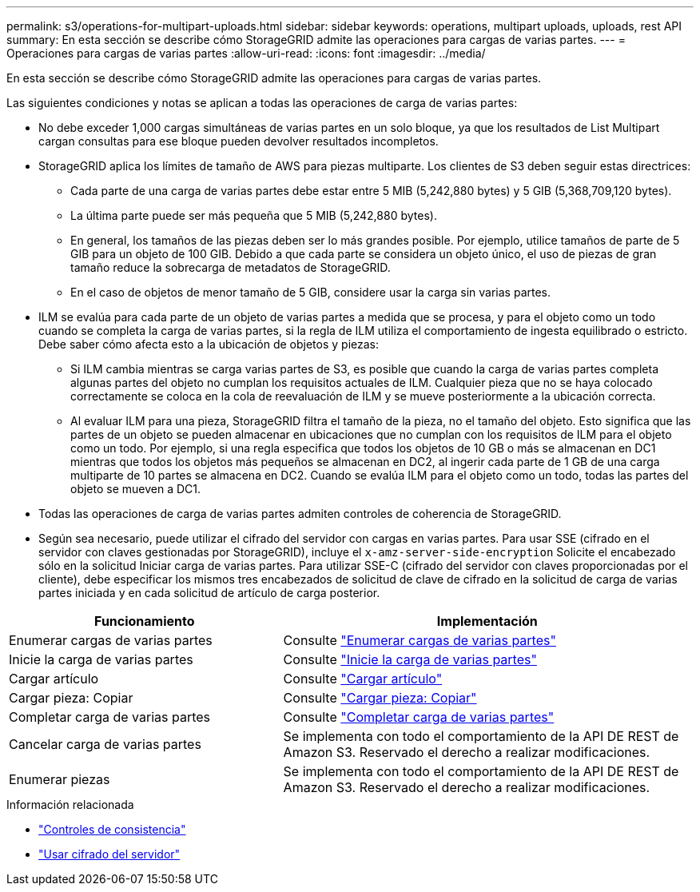 ---
permalink: s3/operations-for-multipart-uploads.html 
sidebar: sidebar 
keywords: operations, multipart uploads, uploads, rest API 
summary: En esta sección se describe cómo StorageGRID admite las operaciones para cargas de varias partes. 
---
= Operaciones para cargas de varias partes
:allow-uri-read: 
:icons: font
:imagesdir: ../media/


[role="lead"]
En esta sección se describe cómo StorageGRID admite las operaciones para cargas de varias partes.

Las siguientes condiciones y notas se aplican a todas las operaciones de carga de varias partes:

* No debe exceder 1,000 cargas simultáneas de varias partes en un solo bloque, ya que los resultados de List Multipart cargan consultas para ese bloque pueden devolver resultados incompletos.
* StorageGRID aplica los límites de tamaño de AWS para piezas multiparte. Los clientes de S3 deben seguir estas directrices:
+
** Cada parte de una carga de varias partes debe estar entre 5 MIB (5,242,880 bytes) y 5 GIB (5,368,709,120 bytes).
** La última parte puede ser más pequeña que 5 MIB (5,242,880 bytes).
** En general, los tamaños de las piezas deben ser lo más grandes posible. Por ejemplo, utilice tamaños de parte de 5 GIB para un objeto de 100 GIB. Debido a que cada parte se considera un objeto único, el uso de piezas de gran tamaño reduce la sobrecarga de metadatos de StorageGRID.
** En el caso de objetos de menor tamaño de 5 GIB, considere usar la carga sin varias partes.


* ILM se evalúa para cada parte de un objeto de varias partes a medida que se procesa, y para el objeto como un todo cuando se completa la carga de varias partes, si la regla de ILM utiliza el comportamiento de ingesta equilibrado o estricto. Debe saber cómo afecta esto a la ubicación de objetos y piezas:
+
** Si ILM cambia mientras se carga varias partes de S3, es posible que cuando la carga de varias partes completa algunas partes del objeto no cumplan los requisitos actuales de ILM. Cualquier pieza que no se haya colocado correctamente se coloca en la cola de reevaluación de ILM y se mueve posteriormente a la ubicación correcta.
** Al evaluar ILM para una pieza, StorageGRID filtra el tamaño de la pieza, no el tamaño del objeto. Esto significa que las partes de un objeto se pueden almacenar en ubicaciones que no cumplan con los requisitos de ILM para el objeto como un todo. Por ejemplo, si una regla especifica que todos los objetos de 10 GB o más se almacenan en DC1 mientras que todos los objetos más pequeños se almacenan en DC2, al ingerir cada parte de 1 GB de una carga multiparte de 10 partes se almacena en DC2. Cuando se evalúa ILM para el objeto como un todo, todas las partes del objeto se mueven a DC1.


* Todas las operaciones de carga de varias partes admiten controles de coherencia de StorageGRID.
* Según sea necesario, puede utilizar el cifrado del servidor con cargas en varias partes. Para usar SSE (cifrado en el servidor con claves gestionadas por StorageGRID), incluye el `x-amz-server-side-encryption` Solicite el encabezado sólo en la solicitud Iniciar carga de varias partes. Para utilizar SSE-C (cifrado del servidor con claves proporcionadas por el cliente), debe especificar los mismos tres encabezados de solicitud de clave de cifrado en la solicitud de carga de varias partes iniciada y en cada solicitud de artículo de carga posterior.


[cols="2a,3a"]
|===
| Funcionamiento | Implementación 


 a| 
Enumerar cargas de varias partes
 a| 
Consulte link:list-multipart-uploads.html["Enumerar cargas de varias partes"]



 a| 
Inicie la carga de varias partes
 a| 
Consulte link:initiate-multipart-upload.html["Inicie la carga de varias partes"]



 a| 
Cargar artículo
 a| 
Consulte link:upload-part.html["Cargar artículo"]



 a| 
Cargar pieza: Copiar
 a| 
Consulte link:upload-part-copy.html["Cargar pieza: Copiar"]



 a| 
Completar carga de varias partes
 a| 
Consulte link:complete-multipart-upload.html["Completar carga de varias partes"]



 a| 
Cancelar carga de varias partes
 a| 
Se implementa con todo el comportamiento de la API DE REST de Amazon S3. Reservado el derecho a realizar modificaciones.



 a| 
Enumerar piezas
 a| 
Se implementa con todo el comportamiento de la API DE REST de Amazon S3. Reservado el derecho a realizar modificaciones.

|===
.Información relacionada
* link:consistency-controls.html["Controles de consistencia"]
* link:using-server-side-encryption.html["Usar cifrado del servidor"]

